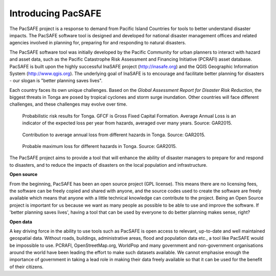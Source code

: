Introducing PacSAFE
===================
The PacSAFE project is a response to demand from Pacific Island Countries for tools to better understand disaster impacts. The PacSAFE software tool is designed and developed for national disaster management offices and related agencies involved in planning for, preparing for and responding to natural disasters.

The PacSAFE software tool was initially developed by the Pacific Community for urban planners to interact with hazard and asset data, such as the Pacific Catastrophe Risk Assessment and Financing Initiative (PCRAFI) asset database. PacSAFE is built upon the highly successful InaSAFE project (`http://inasafe.org <http://inasafe.org>`_) and the QGIS Geographic Information System (`http://www.qgis.org <http://www.qgis.org>`_). The underlying goal of InaSAFE is to encourage and facilitate better planning for disasters - our slogan is "better planning saves lives".

.. image:: images/100002010000057C0000039673F261A1F4F33886.png

Each country faces its own unique challenges. Based on the *Global Assessment Report for Disaster Risk Reduction*, the biggest threats in Tonga are posed by tropical cyclones and storm surge inundation. Other countries will face different challenges, and these challenges may evolve over time.

.. figure:: images/10000000000002A20000012DD9625173C0124347.png

   Probabilistic risk results for Tonga. GFCF is Gross Fixed Capital Formation. Average Annual Loss is an indicator of the expected loss per year from hazards, averaged over many years. Source: GAR2015.

.. figure:: images/10000000000002AE00000156F2C6DD5A4FA21026.png

   Contribution to average annual loss from different hazards in Tonga. Source: GAR2015.

.. figure:: images/10000000000002A7000001268F8C19B2DCDC3F44.png

   Probable maximum loss for different hazards in Tonga. Source: GAR2015.

The PacSAFE project aims to provide a tool that will enhance the ability of disaster managers to prepare for and respond to disasters, and to reduce the impacts of disasters on the local population and infrastructure.

**Open source**

From the beginning, PacSAFE has been an open source project (GPL license). This means there are no licensing fees, the software can be freely copied and shared with anyone, and the source codes used to create the software are freely available which means that anyone with a little technical knowledge can contribute to the project. Being an Open Source project is important for us because we want as many people as possible to be able to use and improve the software. If 'better planning saves lives', having a tool that can be used by everyone to do better planning makes sense, right?

**Open data**

A key driving force in the ability to use tools such as PacSAFE is open access to relevant, up-to-date and well maintained geospatial data. Without roads, buildings, administrative areas, flood and population data etc., a tool like PacSAFE would be impossible to use. PCRAFI, OpenStreetMap.org, WorldPop and many government and non-government organisations around the world have been leading the effort to make such datasets available. We cannot emphasise enough the importance of government in taking a lead role in making their data freely available so that it can be used for the benefit of their citizens.

